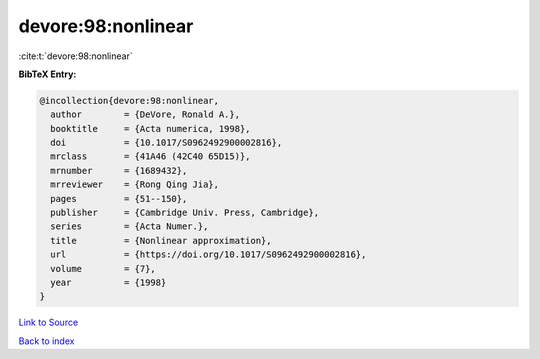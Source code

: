 devore:98:nonlinear
===================

:cite:t:`devore:98:nonlinear`

**BibTeX Entry:**

.. code-block:: bibtex

   @incollection{devore:98:nonlinear,
     author        = {DeVore, Ronald A.},
     booktitle     = {Acta numerica, 1998},
     doi           = {10.1017/S0962492900002816},
     mrclass       = {41A46 (42C40 65D15)},
     mrnumber      = {1689432},
     mrreviewer    = {Rong Qing Jia},
     pages         = {51--150},
     publisher     = {Cambridge Univ. Press, Cambridge},
     series        = {Acta Numer.},
     title         = {Nonlinear approximation},
     url           = {https://doi.org/10.1017/S0962492900002816},
     volume        = {7},
     year          = {1998}
   }

`Link to Source <https://doi.org/10.1017/S0962492900002816},>`_


`Back to index <../By-Cite-Keys.html>`_
